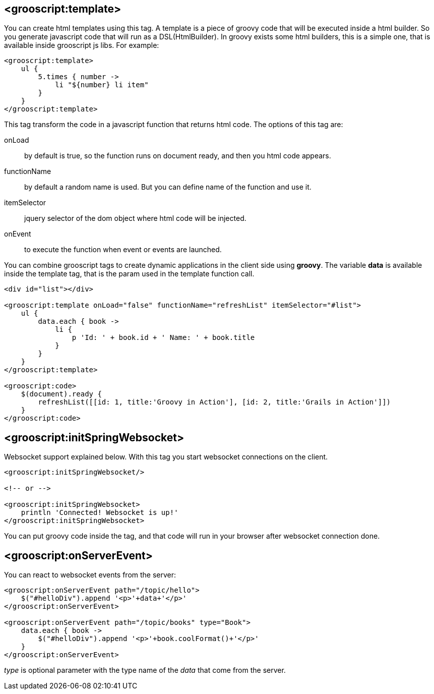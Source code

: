 [[_templates]]
== <grooscript:template>

You can create html templates using this tag. A template is a piece of groovy code that will be
executed inside a html builder. So you generate javascript code that will run as a DSL(HtmlBuilder). In groovy exists
some html builders, this is a simple one, that is available inside grooscript js libs. For example:

[source,html]
--
<grooscript:template>
    ul {
        5.times { number ->
            li "${number} li item"
        }
    }
</grooscript:template>
--

This tag transform the code in a javascript function that returns html code. The options of this tag are:

onLoad:: by default is true, so the function runs on document ready, and then you html code appears.
functionName:: by default a random name is used. But you can define name of the function and use it.
itemSelector:: jquery selector of the dom object where html code will be injected.
onEvent:: to execute the function when event or events are launched.

You can combine grooscript tags to create dynamic applications in the client side using *groovy*. The variable *data*
is available inside the template tag, that is the param used in the template function call.

[source,html]
--
<div id="list"></div>

<grooscript:template onLoad="false" functionName="refreshList" itemSelector="#list">
    ul {
        data.each { book ->
            li {
                p 'Id: ' + book.id + ' Name: ' + book.title
            }
        }
    }
</grooscript:template>

<grooscript:code>
    $(document).ready {
        refreshList([[id: 1, title:'Groovy in Action'], [id: 2, title:'Grails in Action']])
    }
</grooscript:code>
--

== <grooscript:initSpringWebsocket>

Websocket support explained below. With this tag you start websocket connections on the client.

[source,html]
--
<grooscript:initSpringWebsocket/>

<!-- or -->

<grooscript:initSpringWebsocket>
    println 'Connected! Websocket is up!'
</grooscript:initSpringWebsocket>
--

You can put groovy code inside the tag, and that code will run in your browser after websocket connection done.

== <grooscript:onServerEvent>

You can react to websocket events from the server:

[source,html]
--
<grooscript:onServerEvent path="/topic/hello">
    $("#helloDiv").append '<p>'+data+'</p>'
</grooscript:onServerEvent>

<grooscript:onServerEvent path="/topic/books" type="Book">
    data.each { book ->
        $("#helloDiv").append '<p>'+book.coolFormat()+'</p>'
    }
</grooscript:onServerEvent>
--

_type_ is optional parameter with the type name of the _data_ that come from the server.